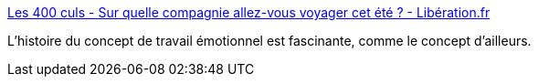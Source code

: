 :jbake-type: post
:jbake-status: published
:jbake-title: Les 400 culs - Sur quelle compagnie allez-vous voyager cet été ? - Libération.fr
:jbake-tags: histoire,sociologie,travail,émotion,_mois_juil.,_année_2017
:jbake-date: 2017-07-11
:jbake-depth: ../
:jbake-uri: shaarli/1499752007000.adoc
:jbake-source: https://nicolas-delsaux.hd.free.fr/Shaarli?searchterm=http%3A%2F%2Fsexes.blogs.liberation.fr%2F2017%2F07%2F03%2Fsur-quelle-compagnie-allez-vous-voyager-cet-ete%2F&searchtags=histoire+sociologie+travail+%C3%A9motion+_mois_juil.+_ann%C3%A9e_2017
:jbake-style: shaarli

http://sexes.blogs.liberation.fr/2017/07/03/sur-quelle-compagnie-allez-vous-voyager-cet-ete/[Les 400 culs - Sur quelle compagnie allez-vous voyager cet été ? - Libération.fr]

L'histoire du concept de travail émotionnel est fascinante, comme le concept d'ailleurs.
